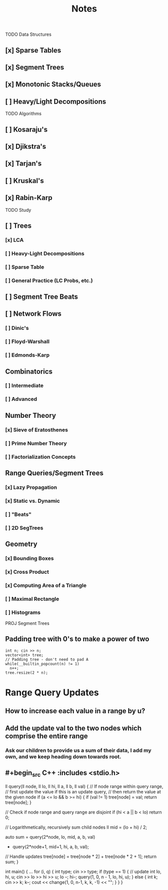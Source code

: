 #+TITLE: Notes

TODO Data Structures
** [x] Sparse Tables
** [x] Segment Trees
** [x] Monotonic Stacks/Queues
** [ ] Heavy/Light Decompositions

TODO Algorithms
** [ ] Kosaraju's
** [x] Djikstra's
** [x] Tarjan's
** [ ] Kruskal's
** [x] Rabin-Karp

TODO Study

** [ ] Trees
*** [x] LCA
*** [ ] Heavy-Light Decompositions
*** [ ] Sparse Table
*** [ ] General Practice (LC Probs, etc.)
** [ ] Segment Tree Beats
** [ ] Network Flows
*** [ ] Dinic's
*** [ ] Floyd-Warshall
*** [ ] Edmonds-Karp
** Combinatorics
*** [ ] Intermediate
*** [ ] Advanced
** Number Theory
*** [x] Sieve of Eratosthenes
*** [ ] Prime Number Theory
*** [ ] Factorialization Concepts
** Range Queries/Segment Trees
*** [x] Lazy Propagation
*** [x] Static vs. Dynamic
*** [ ] "Beats"
*** [ ] 2D SegTrees
** Geometry
*** [x] Bounding Boxes
*** [x] Cross Product
*** [x] Computing Area of a Triangle
*** [ ] Maximal Rectangle
*** [ ] Histograms

PROJ Segment Trees
** Padding tree with 0's to make a power of two

#+begin_src C++ :includes <stdio.h>
  int n; cin >> n;
  vector<int> tree;
  // Padding tree - don't need to pad A
  while(__builtin_popcount(n) != 1)
    n++;
  tree.resize(2 * n);
#+end_src

* Range Query Updates
** How to increase each value in a range by u?
** Add the update val to the two nodes which comprise the entire range
*** Ask our children to provide us a sum of their data, I add my own, and we keep heading down towards root.
** #+begin_src C++ :includes <stdio.h>
ll query(ll node, ll lo, ll hi, ll a, ll b, ll val) {
    // If node range within query range,
    // first update the value if this is an update query,
    // then return the value at the given node
    if (a <= lo && b >= hi) {
        if (val != 1) tree[node] = val;
        return tree[node];
    }

    // Check if node range and query range are disjoint
    if (hi < a || b < lo)
        return 0;

    // Logarithmetically, recursively sum child nodes
    ll mid = (lo + hi) / 2;

    auto sum = query(2*node,  lo, mid, a, b, val)
             + query(2*node+1, mid+1, hi, a, b, val);

    // Handle updates
    tree[node] = tree[node * 2] + tree[node * 2 + 1];
    return sum;
}

int main() {
    ...
    for (i, q) {
        int type; cin >> type;
        if (type == 1) { // update
            int lo, hi, u;
            cin >> lo >> hi >> u;
            lo --;
            hi--;
            query(1, 0, n - 1, lo, hi, u);
        } else {
            int k; cin >> k;
            k--;
            cout << change(1, 0, n-1, k, k, -1) << "\n";
        }
    }
}
#+end_src
